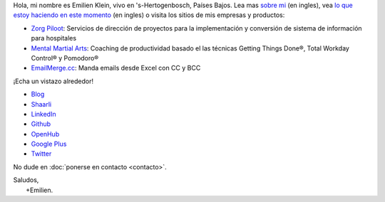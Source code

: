 .. title: Bienvenido
.. slug: index
.. tags:
.. link:
.. description: Sitio personal de Emilien Klein
.. type: text

Hola, mi nombre es Emilien Klein, vivo en 's-Hertogenbosch, Países Bajos. Lea mas `sobre mi </about-me>`_ (en ingles), vea `lo que estoy haciendo en este momento </now>`_ (en ingles) o visita los sitios de mis empresas y productos:

* `Zorg Piloot <https://zorgpiloot.nl/>`_: Servicios de dirección de proyectos para la implementación y conversión de sistema de información para hospitales
* `Mental Martial Arts <https://mentalmartialarts.nl/>`_: Coaching de productividad basado el las técnicas Getting Things Done®, Total Workday Control® y Pomodoro®
* `EmailMerge.cc <https://EmailMerge.cc>`_: Manda emails desde Excel con CC y BCC

¡Echa un vistazo alrededor!

* `Blog <posts/>`_
* `Shaarli <https://links.klein.st/>`_
* `LinkedIn <https://www.linkedin.com/in/emilienklein>`_
* `Github <https://github.com/e2jk>`_
* `OpenHub <https://www.openhub.net/accounts/e2jk>`_
* `Google Plus <https://plus.google.com/+EmilienKlein>`_
* `Twitter <https://twitter.com/e2jk>`_

No dude en :doc:`ponerse en contacto <contacto>`.

| Saludos,
|     +Emilien.
